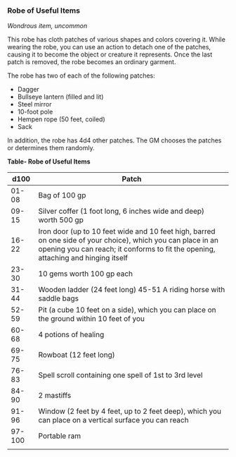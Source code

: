 *** Robe of Useful Items
:PROPERTIES:
:CUSTOM_ID: robe-of-useful-items
:END:
/Wondrous item, uncommon/

This robe has cloth patches of various shapes and colors covering it.
While wearing the robe, you can use an action to detach one of the
patches, causing it to become the object or creature it represents. Once
the last patch is removed, the robe becomes an ordinary garment.

The robe has two of each of the following patches:

- Dagger
- Bullseye lantern (filled and lit)
- Steel mirror
- 10-foot pole
- Hempen rope (50 feet, coiled)
- Sack

In addition, the robe has 4d4 other patches. The GM chooses the patches
or determines them randomly.

*Table- Robe of Useful Items*

| d100   | Patch                                                                                                                                                                                             |
|--------+---------------------------------------------------------------------------------------------------------------------------------------------------------------------------------------------------|
| 01-08  | Bag of 100 gp                                                                                                                                                                                     |
| 09-15  | Silver coffer (1 foot long, 6 inches wide and deep) worth 500 gp                                                                                                                                  |
| 16-22  | Iron door (up to 10 feet wide and 10 feet high, barred on one side of your choice), which you can place in an opening you can reach; it conforms to fit the opening, attaching and hinging itself |
| 23-30  | 10 gems worth 100 gp each                                                                                                                                                                         |
| 31-44  | Wooden ladder (24 feet long) 45-51 A riding horse with saddle bags                                                                                                                                |
| 52-59  | Pit (a cube 10 feet on a side), which you can place on the ground within 10 feet of you                                                                                                           |
| 60-68  | 4 potions of healing                                                                                                                                                                              |
| 69-75  | Rowboat (12 feet long)                                                                                                                                                                            |
| 76-83  | Spell scroll containing one spell of 1st to 3rd level                                                                                                                                             |
| 84-90  | 2 mastiffs                                                                                                                                                                                        |
| 91-96  | Window (2 feet by 4 feet, up to 2 feet deep), which you can place on a vertical surface you can reach                                                                                             |
| 97-100 | Portable ram                                                                                                                                                                                      |
|        |                                                                                                                                                                                                   |

